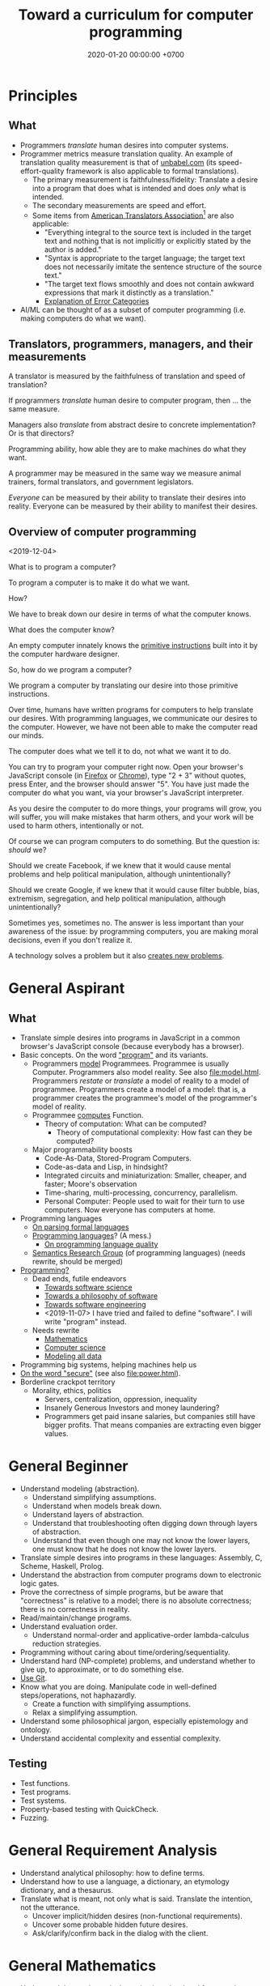 #+TITLE: Toward a curriculum for computer programming
#+DATE: 2020-01-20 00:00:00 +0700
* Principles
** What
- Programmers /translate/ human desires into computer systems.
- Programmer metrics measure translation quality.
  An example of translation quality measurement is that of [[https://unbabel.com/blog/measuring-translation-performance/][unbabel.com]]
  (its speed-effort-quality framework is also applicable to formal translations).
  - The primary measurement is faithfulness/fidelity: Translate a desire into a program that does what is intended and does /only/ what is intended.
  - The secondary measurements are speed and effort.
  - Some items from [[https://www.atanet.org/certification/aboutexams_overview.php][American Translators Association]][fn::<2020-01-20>] are also applicable:
    - "Everything integral to the source text is included in the target text and nothing that is not implicitly or explicitly stated by the author is added."
    - "Syntax is appropriate to the target language; the target text does not necessarily imitate the sentence structure of the source text."
    - "The target text flows smoothly and does not contain awkward expressions that mark it distinctly as a translation."
    - [[https://www.atanet.org/certification/aboutexams_error.php][Explanation of Error Categories]]
- AI/ML can be thought of as a subset of computer programming (i.e. making computers do what we want).
** Translators, programmers, managers, and their measurements
A translator is measured by the faithfulness of translation and speed of translation?

If programmers /translate/ human desire to computer program, then ... the same measure.

Managers also /translate/ from abstract desire to concrete implementation?
Or is that directors?

Programming ability, how able they are to make machines do what they want.

A programmer may be measured in the same way we measure animal trainers, formal translators, and government legislators.

/Everyone/ can be measured by their ability to translate their desires into reality.
Everyone can be measured by their ability to manifest their desires.
** Overview of computer programming
<2019-12-04>

What is to program a computer?

To program a computer is to make it do what we want.

How?

We have to break down our desire in terms of what the computer knows.

What does the computer know?

An empty computer innately knows the [[https://en.wikipedia.org/wiki/Machine_code][primitive instructions]] built into it by the computer hardware designer.

So, how do we program a computer?

We program a computer by translating our desire into those primitive instructions.

Over time, humans have written programs for computers to help translate our desires.
With programming languages, we communicate our desires to the computer.
However, we have not been able to make the computer read our minds.

The computer does what we tell it to do, not what we want it to do.

You can try to program your computer right now.
Open your browser's JavaScript console (in [[https://developer.mozilla.org/en-US/docs/Tools/Web_Console/Opening_the_Web_Console][Firefox]]
or [[https://developers.google.com/web/tools/chrome-devtools/open][Chrome]]),
type "2 + 3" without quotes, press Enter,
and the browser should answer "5".
You have just made the computer do what you want,
via your browser's JavaScript interpreter.

As you desire the computer to do more things,
your programs will grow,
you will suffer,
you will make mistakes that harm others,
and your work will be used to harm others,
intentionally or not.

Of course we can program computers to do something.
But the question is: /should/ we?

Should we create Facebook, if we knew that it would cause mental problems and help political manipulation, although unintentionally?

Should we create Google, if we knew that it would cause filter bubble, bias, extremism, segregation, and help political manipulation, although unintentionally?

Sometimes yes, sometimes no.
The answer is less important than your awareness of the issue:
by programming computers, you are making moral decisions, even if you don't realize it.

A technology solves a problem but it also [[https://en.wikipedia.org/wiki/Unintended_consequences][creates new problems]].
* General Aspirant
** What
- Translate simple desires into programs in JavaScript in a common browser's JavaScript console (because everybody has a browser).
- Basic concepts. On the word [[file:program.html]["program"]] and its variants.
  - Programmers [[file:program-model.html][model]] Programmees.
    Programmee is usually Computer.
    Programmers also model reality. See also [[file:model.html]].
    Programmers /restate/ or /translate/ a model of reality to a model of programmee.
    Programmers create a model of a model: that is, a programmer creates the programmee's model of the programmer's model of reality.
  - Programmee [[file:compute.html][computes]] Function.
    - Theory of computation: What can be computed?
      - Theory of computational complexity: How fast can they be computed?
  - Major programmability boosts
    - Code-As-Data, Stored-Program Computers.
    - Code-as-data and Lisp, in hindsight?
    - Integrated circuits and miniaturization: Smaller, cheaper, and faster; Moore's observation
    - Time-sharing, multi-processing, concurrency, parallelism.
    - Personal Computer:
      People used to wait for their turn to use computers.
      Now everyone has computers at home.
- Programming languages
  - [[file:parse.html][On parsing formal languages]]
  - [[file:proglang.html][Programming languages]]? (A mess.)
    - [[file:pl-quality.html][On programming language quality]]
  - [[file:semantics.html][Semantics Research Group]] (of programming languages) (needs rewrite, should be merged)
- [[file:program-draft.html][Programming?]]
  - Dead ends, futile endeavors
    - [[file:software-science.html][Towards software science]]
    - [[file:software.html][Towards a philosophy of software]]
    - [[file:softeng.html][Towards software engineering]]
    - <2019-11-07> I have tried and failed to define "software".
      I will write "program" instead.
  - Needs rewrite
    - [[file:math.html][Mathematics]]
    - [[file:compsci.html][Computer science]]
    - [[file:modeldata.html][Modeling all data]]
- Programming big systems, helping machines help us
- [[file:secure.html][On the word "secure"]] (see also [[file:power.html]]).
- Borderline crackpot territory
  - Morality, ethics, politics
    - Servers, centralization, oppression, inequality
    - Insanely Generous Investors and money laundering?
    - Programmers get paid insane salaries, but companies still have bigger profits.
      That means companies are extracting even bigger values.
* General Beginner
- Understand modeling (abstraction).
  - Understand simplifying assumptions.
  - Understand when models break down.
  - Understand layers of abstraction.
  - Understand that troubleshooting often digging down through layers of abstraction.
  - Understand that even though one may not know the lower layers, one must know that he does not know the lower layers.
- Translate simple desires into programs in these languages: Assembly, C, Scheme, Haskell, Prolog.
- Understand the abstraction from computer programs down to electronic logic gates.
- Prove the correctness of simple programs, but be aware that "correctness"
  is relative to a model; there is no absolute correctness; there is no correctness in reality.
- Read/maintain/change programs.
- Understand evaluation order.
  - Understand normal-order and applicative-order lambda-calculus reduction strategies.
- Programming without caring about time/ordering/sequentiality.
- Understand hard (NP-complete) problems, and understand whether to give up, to approximate, or to do something else.
- [[file:git-curriculum.html][Use Git]].
- Know what you are doing.
  Manipulate code in well-defined steps/operations, not haphazardly.
  - Create a function with simplifying assumptions.
  - Relax a simplifying assumption.
- Understand some philosophical jargon, especially epistemology and ontology.
- Understand accidental complexity and essential complexity.
** Testing
- Test functions.
- Test programs.
- Test systems.
- Property-based testing with QuickCheck.
- Fuzzing.
* General Requirement Analysis
- Understand analytical philosophy: how to define terms.
- Understand how to use a language, a dictionary, an etymology dictionary, and a thesaurus.
- Translate what is meant, not only what is said.
  Translate the intention, not the utterance.
  - Uncover implicit/hidden desires (non-functional requirements).
  - Uncover some probable hidden future desires.
  - Ask/clarify/confirm back in the dialog with the client.
* General Mathematics
- Understand that mathematical notation is a shorthand for natural languages such as English.
- Read mathematical notation in a natural language such as English.
  For example, read "\( x + 1 = 2 \)" as "there is something called '\(x\)' such that \(x\) plus one equals two.".
* General Network
- Understand Ethernet.
- Understand Wi-Fi.
- Understand electromagnetism.
- Understand how materials reflect electromagnetic waves, for various wavelengths/frequencies.
- Understand the Internet Protocol stack.
- Understand the OSI 7-layer model and the Internet 5-layer model.
* General Web
- Understand HTML and CSS.
- Understand basic HTTP.
- Understand that client--server separation introduces accidental complexity that can be hidden with model-driven architecture.
  - Apply the Request--Response / Command--Response abstraction to command-line applications and web applications.
* General Intermediate
- Translate simple desires into programs in these languages: C++, Java, Kotlin, Go.
- Translate complex desires into systems in these languages: Common Lisp, Scheme, Racket.
- Design application programming interfaces (APIs).
- Understand backward-compatibility.
- Formalize requirements.
  - Begin by designing the data model or the ontology of the information system being built.
- Interoperate several programming language implementations.
- van Roy & Haridi: alternative semantics https://www.info.ucl.ac.be/~pvr/book.html
- Understand performance.
  - Have a mental model of resource usage (time complexity).
  - Understand practical benchmarking.
  - Understand performance measurement, CPU profiling, memory profiling, disk profiling.
  - Find bottlenecks.
  - Predict bottlenecks.
  - Understand some queuing theory.
- Design systems according to expected number of users and expected lifetime.
- Understand deductive databases.
  - Understand Prolog, backward chaining, SLDNF resolution, how Kowalski relates sequence of procedure calls and conjunction of Horn clauses.
  - Understand Datalog, forward chaining.
  - Understand SQL databases as almost-deductive databases.
  - Understand the relationship between relation (extension) and predicate (intension).
  - Understand that standard SQL cannot compute transitive closure.
  - I decided not to /mainly/ use Prolog because Prolog lacks these things that would help maintaining large programs:
    scoping (local variable), anonymous (first-class) modules.
    However, I may decide to /embed/ Prolog;
    For databases, I love Prolog/Datalog much more than I like SQL.
** Algebraic modeling
- Model some systems algebraically.
  - Come up with a set.
  - Come up with a /closed/ operation on that set.
  - Example: shape algebra:
    - constructors
      - circle : Radius -> Shape
      - square : Side -> Shape
    - algebraic operations
      - juxtapose : Shape -> Shape -> Shape
      - on : Shape -> Shape -> Shape
    - combinators
      - translate : DX -> DY -> Shape -> Shape
* General Advanced
- Decompose systems such that the difficulty of a change is proportional to the change's probability.
- Automate the translation of desires.
  Model-driven development.
  Make computers help translate desires.
  Teach computer how to reason.
- Design a programming language, probably domain-specific, beginning from the language's semantics.
- Make interpreters.
- Make compilers.
- Trade-offs, constraints.
- Program humans and machines.
- Program human--machine hybrid systems (which is all practical systems).
* Special Critical Systems
- It is OK to be disiniterested in this; few people like this.
- https://en.wikipedia.org/wiki/Critical_system
- Program computers without assuming that hardware is 100% reliable.
- Define failure modes.
* General Culmination: post-scarcity, spirituality, actualization, apotheosis
- Make things with love, for beauty and simplicity, because we want to, not because we have to.
